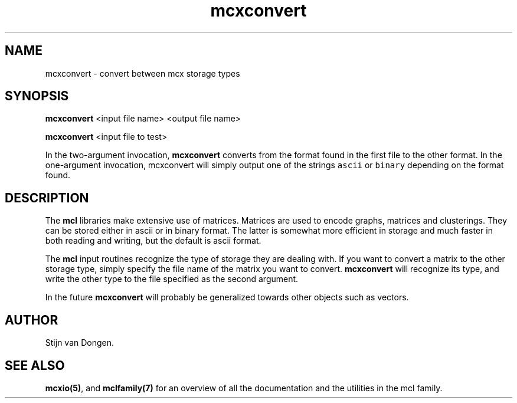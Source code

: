 .\" Copyright (c) 2005 Stijn van Dongen
.TH "mcxconvert" 1 "10 Nov 2005" "mcxconvert 1\&.006, 05-314" "USER COMMANDS "
.po 2m
.de ZI
.\" Zoem Indent/Itemize macro I.
.br
'in +\\$1
.nr xa 0
.nr xa -\\$1
.nr xb \\$1
.nr xb -\\w'\\$2'
\h'|\\n(xau'\\$2\h'\\n(xbu'\\
..
.de ZJ
.br
.\" Zoem Indent/Itemize macro II.
'in +\\$1
'in +\\$2
.nr xa 0
.nr xa -\\$2
.nr xa -\\w'\\$3'
.nr xb \\$2
\h'|\\n(xau'\\$3\h'\\n(xbu'\\
..
.if n .ll -2m
.am SH
.ie n .in 4m
.el .in 8m
..
.SH NAME
mcxconvert \- convert between mcx storage types
.SH SYNOPSIS

\fBmcxconvert\fP <input file name> <output file name>

\fBmcxconvert\fP <input file to test>

In the two-argument invocation, \fBmcxconvert\fP converts from the format
found in the first file to the other format\&.
In the one-argument invocation, mcxconvert will simply output
one of the strings \fCascii\fP or \fCbinary\fP depending on the format found\&.
.SH DESCRIPTION

The \fBmcl\fP libraries make extensive use of matrices\&. Matrices
are used to encode graphs, matrices and clusterings\&.
They can be stored either in ascii or in binary format\&. The latter is
somewhat more efficient in storage and much faster in both reading and
writing, but the default is ascii format\&.

The \fBmcl\fP input routines recognize the type of storage they are dealing
with\&. If you want to convert a matrix to the other storage type,
simply specify the file name of the matrix you want to convert\&.
\fBmcxconvert\fP will recognize its type, and write the other type
to the file specified as the second argument\&.

In the future \fBmcxconvert\fP will probably be generalized towards
other objects such as vectors\&.
.SH AUTHOR

Stijn van Dongen\&.
.SH SEE ALSO
\fBmcxio(5)\fP,
and \fBmclfamily(7)\fP for an overview of all the documentation
and the utilities in the mcl family\&.
